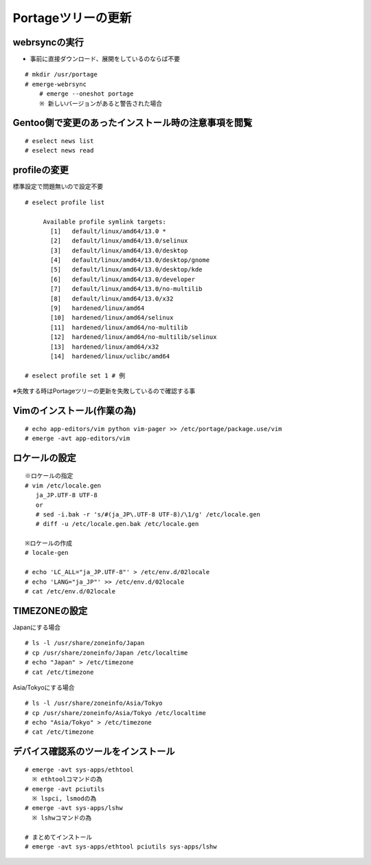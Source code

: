 ===================
Portageツリーの更新
===================

webrsyncの実行
==============
* 事前に直接ダウンロード、展開をしているのならば不要

::

   # mkdir /usr/portage
   # emerge-webrsync
       # emerge --oneshot portage
       ※ 新しいバージョンがあると警告された場合

Gentoo側で変更のあったインストール時の注意事項を閲覧
====================================================
::

   # eselect news list
   # eselect news read

profileの変更
=============
標準設定で問題無いので設定不要 ::

   # eselect profile list

        Available profile symlink targets:
          [1]   default/linux/amd64/13.0 *
          [2]   default/linux/amd64/13.0/selinux
          [3]   default/linux/amd64/13.0/desktop
          [4]   default/linux/amd64/13.0/desktop/gnome
          [5]   default/linux/amd64/13.0/desktop/kde
          [6]   default/linux/amd64/13.0/developer
          [7]   default/linux/amd64/13.0/no-multilib
          [8]   default/linux/amd64/13.0/x32
          [9]   hardened/linux/amd64
          [10]  hardened/linux/amd64/selinux
          [11]  hardened/linux/amd64/no-multilib
          [12]  hardened/linux/amd64/no-multilib/selinux
          [13]  hardened/linux/amd64/x32
          [14]  hardened/linux/uclibc/amd64

   # eselect profile set 1 # 例

※失敗する時はPortageツリーの更新を失敗しているので確認する事

Vimのインストール(作業の為)
===========================
::

   # echo app-editors/vim python vim-pager >> /etc/portage/package.use/vim
   # emerge -avt app-editors/vim


ロケールの設定
==============
::

  ※ロケールの指定
  # vim /etc/locale.gen
     ja_JP.UTF-8 UTF-8
     or
     # sed -i.bak -r 's/#(ja_JP\.UTF-8 UTF-8)/\1/g' /etc/locale.gen
     # diff -u /etc/locale.gen.bak /etc/locale.gen

  ※ロケールの作成
  # locale-gen

  # echo 'LC_ALL="ja_JP.UTF-8"' > /etc/env.d/02locale
  # echo 'LANG="ja_JP"' >> /etc/env.d/02locale
  # cat /etc/env.d/02locale

TIMEZONEの設定
==============
Japanにする場合 ::

  # ls -l /usr/share/zoneinfo/Japan
  # cp /usr/share/zoneinfo/Japan /etc/localtime
  # echo "Japan" > /etc/timezone
  # cat /etc/timezone

Asia/Tokyoにする場合 ::

  # ls -l /usr/share/zoneinfo/Asia/Tokyo
  # cp /usr/share/zoneinfo/Asia/Tokyo /etc/localtime
  # echo "Asia/Tokyo" > /etc/timezone
  # cat /etc/timezone

デバイス確認系のツールをインストール
====================================
::

   # emerge -avt sys-apps/ethtool
     ※ ethtoolコマンドの為
   # emerge -avt pciutils
     ※ lspci, lsmodの為
   # emerge -avt sys-apps/lshw
     ※ lshwコマンドの為

   # まとめてインストール
   # emerge -avt sys-apps/ethtool pciutils sys-apps/lshw


